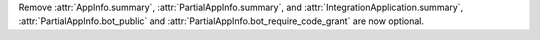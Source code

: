 Remove :attr:`AppInfo.summary`, :attr:`PartialAppInfo.summary`, and :attr:`IntegrationApplication.summary`, :attr:`PartialAppInfo.bot_public` and :attr:`PartialAppInfo.bot_require_code_grant` are now optional.
